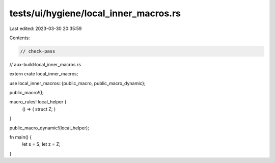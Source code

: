 tests/ui/hygiene/local_inner_macros.rs
======================================

Last edited: 2023-03-30 20:35:59

Contents:

.. code-block:: rs

    // check-pass
// aux-build:local_inner_macros.rs

extern crate local_inner_macros;

use local_inner_macros::{public_macro, public_macro_dynamic};

public_macro!();

macro_rules! local_helper {
    () => ( struct Z; )
}

public_macro_dynamic!(local_helper);

fn main() {
    let s = S;
    let z = Z;
}


